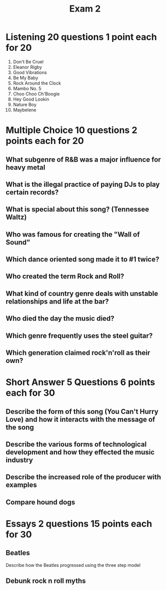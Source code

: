 :PROPERTIES:
:ID:       DA76E78C-9273-4840-9F6F-5FA750DC4C38
:END:
#+title: Exam 2

* Listening 20 questions 1 point each for 20 
1) Don't Be Cruel
2) Eleanor Rigby
3) Good Vibrations
4) Be My Baby
5) Rock Around the Clock
6) Mambo No. 5
7) Choo Choo Ch'Boogie
8) Hey Good Lookin
9) Nature Boy
10) Maybelene

* Multiple Choice 10 questions 2 points each for 20
** What subgenre of R&B was a major influence for heavy metal
** What is the illegal practice of paying DJs to play certain records?
** What is special about this song? (Tennessee Waltz)
** Who was famous for creating the "Wall of Sound"
** Which dance oriented song made it to #1 twice?
** Who created the term Rock and Roll?
** What kind of country genre deals with unstable relationships and life at the bar?
** Who died the day the music died?
** Which genre frequently uses the steel guitar?
** Which generation claimed rock'n'roll as their own?
* Short Answer 5 Questions 6 points each for 30
** Describe the form of this song (You Can't Hurry Love) and how it interacts with the message of the song
** Describe the various forms of technological development and how they effected the music industry
** Describe the increased role of the producer with examples
** Compare hound dogs

* Essays 2 questions 15 points each for 30
** Beatles
Describe how the Beatles progressed using the three step model 
** Debunk rock n roll myths
